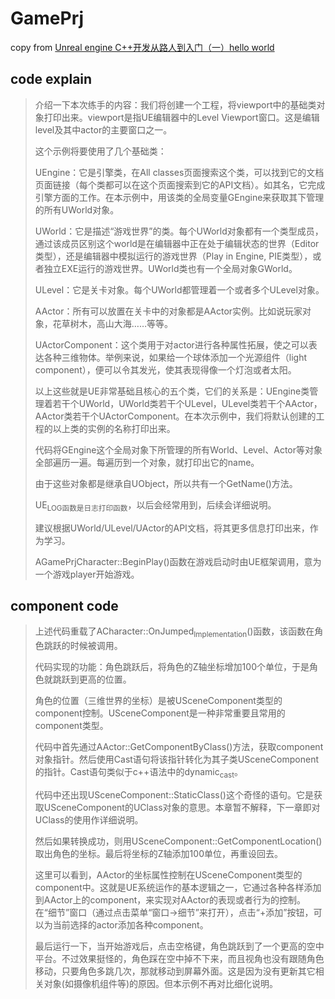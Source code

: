 * GamePrj

copy from [[https://sproll.cn/2023/07/13/3d/01_ue_indoor/][Unreal engine C++开发从路人到入门（一）hello world]]

** code explain

#+begin_quote
介绍一下本次练手的内容：我们将创建一个工程，将viewport中的基础类对象打印出来。viewport是指UE编辑器中的Level Viewport窗口。这是编辑level及其中actor的主要窗口之一。

这个示例将要使用了几个基础类：

UEngine：它是引擎类，在All classes页面搜索这个类，可以找到它的文档页面链接（每个类都可以在这个页面搜索到它的API文档）。如其名，它完成引擎方面的工作。在本示例中，用该类的全局变量GEngine来获取其下管理的所有UWorld对象。

UWorld：它是描述“游戏世界”的类。每个UWorld对象都有一个类型成员，通过该成员区别这个world是在编辑器中正在处于编辑状态的世界（Editor类型），还是编辑器中模拟运行的游戏世界（Play in Engine, PIE类型），或者独立EXE运行的游戏世界。UWorld类也有一个全局对象GWorld。

ULevel：它是关卡对象。每个UWorld都管理着一个或者多个ULevel对象。

AActor：所有可以放置在关卡中的对象都是AActor实例。比如说玩家对象，花草树木，高山大海……等等。

UActorComponent：这个类用于对actor进行各种属性拓展，使之可以表达各种三维物体。举例来说，如果给一个球体添加一个光源组件（light component），便可以令其发光，使其表现得像一个灯泡或者太阳。

以上这些就是UE非常基础且核心的五个类，它们的关系是：UEngine类管理着若干个UWorld，UWorld类若干个ULevel，ULevel类若干个AActor，AActor类若干个UActorComponent。在本次示例中，我们将默认创建的工程的以上类的实例的名称打印出来。



代码将GEngine这个全局对象下所管理的所有World、Level、Actor等对象全部遍历一遍。每遍历到一个对象，就打印出它的name。

由于这些对象都是继承自UObject，所以共有一个GetName()方法。

UE_LOG函数是日志打印函数，以后会经常用到，后续会详细说明。

建议根据UWorld/ULevel/UActor的API文档，将其更多信息打印出来，作为学习。

AGamePrjCharacter::BeginPlay()函数在游戏启动时由UE框架调用，意为一个游戏player开始游戏。
#+end_quote

** component code


#+begin_quote
上述代码重载了ACharacter::OnJumped_Implementation()函数，该函数在角色跳跃的时候被调用。

代码实现的功能：角色跳跃后，将角色的Z轴坐标增加100个单位，于是角色就跳跃到更高的位置。

角色的位置（三维世界的坐标）是被USceneComponent类型的component控制。USceneComponent是一种非常重要且常用的component类型。

代码中首先通过AActor::GetComponentByClass()方法，获取component对象指针。然后使用Cast语句将该指针转化为其子类USceneComponent的指针。Cast语句类似于c++语法中的dynamic_cast。

代码中还出现USceneComponent::StaticClass()这个奇怪的语句。它是获取USceneComponent的UClass对象的意思。本章暂不解释，下一章即对UClass的使用作详细说明。

然后如果转换成功，则用USceneComponent::GetComponentLocation()取出角色的坐标。最后将坐标的Z轴添加100单位，再重设回去。

这里可以看到，AActor的坐标属性控制在USceneComponent类型的component中。这就是UE系统运作的基本逻辑之一，它通过各种各样添加到AActor上的component，来实现对AActor的表现或者行为的控制。在“细节”窗口（通过点击菜单“窗口->细节”来打开），点击“+添加”按钮，可以为当前选择的actor添加各种component。

最后运行一下，当开始游戏后，点击空格键，角色跳跃到了一个更高的空中平台。不过效果挺怪的，角色踩在空中掉不下来，而且视角也没有跟随角色移动，只要角色多跳几次，那就移动到屏幕外面。这是因为没有更新其它相关对象(如摄像机组件等)的原因。但本示例不再对比细化说明。
#+end_quote
